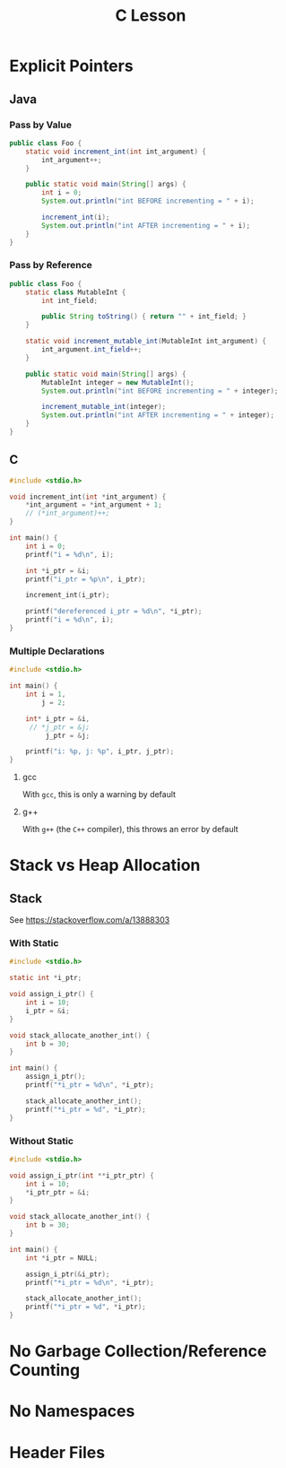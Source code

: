 #+TITLE: C Lesson
* Explicit Pointers
[[./media/pointers-in-c.png]]

** Java
*** Pass by Value
#+begin_src java :classname Foo
public class Foo {
    static void increment_int(int int_argument) {
        int_argument++;
    }

    public static void main(String[] args) {
        int i = 0;
        System.out.println("int BEFORE incrementing = " + i);

        increment_int(i);
        System.out.println("int AFTER incrementing = " + i);
    }
}
#+end_src

#+RESULTS:
: int BEFORE incrementing = 0
: int AFTER incrementing = 0
*** Pass by Reference
#+begin_src java :classname Foo
public class Foo {
    static class MutableInt {
        int int_field;

        public String toString() { return "" + int_field; }
    }

    static void increment_mutable_int(MutableInt int_argument) {
        int_argument.int_field++;
    }

    public static void main(String[] args) {
        MutableInt integer = new MutableInt();
        System.out.println("int BEFORE incrementing = " + integer);

        increment_mutable_int(integer);
        System.out.println("int AFTER incrementing = " + integer);
    }
}
#+end_src

#+RESULTS:
: int BEFORE incrementing = 0
: int AFTER incrementing = 1

** C

#+begin_src C :results output
#include <stdio.h>

void increment_int(int *int_argument) {
    *int_argument = *int_argument + 1;
    // (*int_argument)++;
}

int main() {
    int i = 0;
    printf("i = %d\n", i);

    int *i_ptr = &i;
    printf("i_ptr = %p\n", i_ptr);

    increment_int(i_ptr);

    printf("dereferenced i_ptr = %d\n", *i_ptr);
    printf("i = %d\n", i);
}
#+end_src

#+RESULTS:
: i = 0
: i_ptr = 0x7fff974e5664
: dereferenced i_ptr = 1
: i = 1

*** Multiple Declarations
#+begin_src C :results output :tangle "code/multi_declaration_ptr.c"
#include <stdio.h>

int main() {
    int i = 1,
        j = 2;

    int* i_ptr = &i,
     // *j_ptr = &j;
         j_ptr = &j;

    printf("i: %p, j: %p", i_ptr, j_ptr);
}
#+end_src

#+RESULTS:
: i: 0x7ffe33997db0, j: 0x33997dac

**** gcc
With ~gcc~, this is only a warning by default
[[./media/multi_declaration_ptr_warning_gcc.png]]
**** g++
With ~g++~ (the ~C++~ compiler), this throws an error by default
[[./media/multi_declaration_ptr_error_g++.png]]

* Stack vs Heap Allocation
** Stack
See [[https://stackoverflow.com/a/13888303]]
*** With Static
#+begin_src C :results output :tangle code/stack.c
#include <stdio.h>

static int *i_ptr;

void assign_i_ptr() {
    int i = 10;
    i_ptr = &i;
}

void stack_allocate_another_int() {
    int b = 30;
}

int main() {
    assign_i_ptr();
    printf("*i_ptr = %d\n", *i_ptr);

    stack_allocate_another_int();
    printf("*i_ptr = %d", *i_ptr);
}
#+end_src

#+RESULTS:
: *i_ptr = 10
: *i_ptr = 30

*** Without Static
#+begin_src C :results output :tangle code/stack.c
#include <stdio.h>

void assign_i_ptr(int **i_ptr_ptr) {
    int i = 10;
    *i_ptr_ptr = &i;
}

void stack_allocate_another_int() {
    int b = 30;
}

int main() {
    int *i_ptr = NULL;

    assign_i_ptr(&i_ptr);
    printf("*i_ptr = %d\n", *i_ptr);

    stack_allocate_another_int();
    printf("*i_ptr = %d", *i_ptr);
}
#+end_src

#+RESULTS:
: *i_ptr = 10
: *i_ptr = 30

* No Garbage Collection/Reference Counting
* No Namespaces
* Header Files
